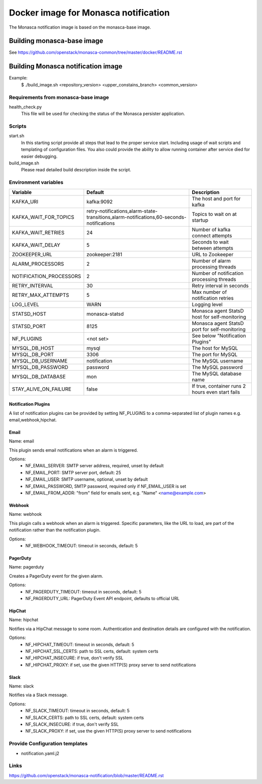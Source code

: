 =====================================
Docker image for Monasca notification
=====================================
The Monasca notification image is based on the monasca-base image.


Building monasca-base image
===========================
See https://github.com/openstack/monasca-common/tree/master/docker/README.rst


Building Monasca notification image
===================================

Example:
  $ ./build_image.sh <repository_version> <upper_constains_branch> <common_version>

Requirements from monasca-base image
~~~~~~~~~~~~~~~~~~~~~~~~~~~~~~~~~~~~
health_check.py
  This file will be used for checking the status of the Monasca persister
  application.


Scripts
~~~~~~~
start.sh
  In this starting script provide all steps that lead to the proper service
  start. Including usage of wait scripts and templating of configuration
  files. You also could provide the ability to allow running container after
  service died for easier debugging.

build_image.sh
  Please read detailed build description inside the script.


Environment variables
~~~~~~~~~~~~~~~~~~~~~
============================== ======================================================================================== ================================================
Variable                       Default                                                                                  Description
============================== ======================================================================================== ================================================
KAFKA_URI                      kafka:9092                                                                               The host and port for kafka
KAFKA_WAIT_FOR_TOPICS          retry-notifications,alarm-state-transitions,alarm-notifications,60-seconds-notifications Topics to wait on at startup
KAFKA_WAIT_RETRIES 	           24                                                                                       Number of kafka connect attempts
KAFKA_WAIT_DELAY               5                                                                                        Seconds to wait between attempts
ZOOKEEPER_URL 	               zookeeper:2181 	                                                                        URL to Zookeeper
ALARM_PROCESSORS               2 	                                                                                    Number of alarm processing threads
NOTIFICATION_PROCESSORS        2 	                                                                                    Number of notification processing threads
RETRY_INTERVAL 	               30 	                                                                                    Retry interval in seconds
RETRY_MAX_ATTEMPTS 	           5 	                                                                                    Max number of notification retries
LOG_LEVEL 	                   WARN 	                                                                                Logging level
STATSD_HOST                    monasca-statsd 	                                                                        Monasca agent StatsD host for self-monitoring
STATSD_PORT                    8125     	                                                                            Monasca agent StatsD port for self-monitoring
NF_PLUGINS 	                   <not set>  	                                                                            See below "Notification Plugins"
MYSQL_DB_HOST                  mysql                                                                                    The host for MySQL
MYSQL_DB_PORT                  3306                                                                                     The port for MySQL
MYSQL_DB_USERNAME              notification                                                                             The MySQL username
MYSQL_DB_PASSWORD              password                                                                                 The MySQL password
MYSQL_DB_DATABASE              mon                                                                                      The MySQL database name
STAY_ALIVE_ON_FAILURE          false                                                                                    If true, container runs 2 hours even start fails
============================== ======================================================================================== ================================================


Notification Plugins
--------------------
A list of notification plugins can be provided by setting NF_PLUGINS to a comma-separated list of plugin names
e.g. email,webhook,hipchat.


Email
-----
Name: email

This plugin sends email notifications when an alarm is triggered.

Options:
 * NF_EMAIL_SERVER: SMTP server address, required, unset by default
 * NF_EMAIL_PORT: SMTP server port, default: 25
 * NF_EMAIL_USER: SMTP username, optional, unset by default
 * NF_EMAIL_PASSWORD, SMTP password, required only if NF_EMAIL_USER is set
 * NF_EMAIL_FROM_ADDR: "from" field for emails sent, e.g. "Name" <name@example.com>


Webhook
-------
Name: webhook

This plugin calls a webhook when an alarm is triggered. Specific parameters, like the URL to load, are part of the notification rather than the notification plugin.

Options:
 * NF_WEBHOOK_TIMEOUT: timeout in seconds, default: 5


PagerDuty
---------
Name: pagerduty

Creates a PagerDuty event for the given alarm.

Options:
 * NF_PAGERDUTY_TIMEOUT: timeout in seconds, default: 5
 * NF_PAGERDUTY_URL: PagerDuty Event API endpoint, defaults to official URL


HipChat
-------
Name: hipchat

Notifies via a HipChat message to some room. Authentication and destination details are configured with the notification.

Options:
 * NF_HIPCHAT_TIMEOUT: timeout in seconds, default: 5
 * NF_HIPCHAT_SSL_CERTS: path to SSL certs, default: system certs
 * NF_HIPCHAT_INSECURE: if true, don't verify SSL
 * NF_HIPCHAT_PROXY: if set, use the given HTTP(S) proxy server to send notifications


Slack
-----
Name: slack

Notifies via a Slack message.

Options:
 * NF_SLACK_TIMEOUT: timeout in seconds, default: 5
 * NF_SLACK_CERTS: path to SSL certs, default: system certs
 * NF_SLACK_INSECURE: if true, don't verify SSL
 * NF_SLACK_PROXY: if set, use the given HTTP(S) proxy server to send notifications


Provide Configuration templates
~~~~~~~~~~~~~~~~~~~~~~~~~~~~~~~
* notification.yaml.j2


Links
~~~~~
https://github.com/openstack/monasca-notification/blob/master/README.rst
